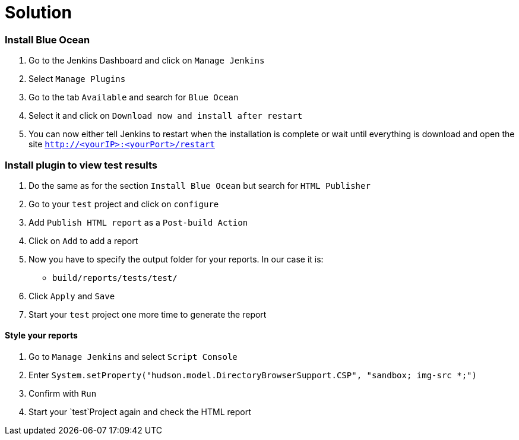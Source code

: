 = Solution

=== Install Blue Ocean

. Go to the Jenkins Dashboard and click on `Manage Jenkins`
. Select `Manage Plugins`
. Go to the tab `Available` and search for `Blue Ocean`
. Select it and click on `Download now and install after restart`
. You can now either tell Jenkins to restart when the installation is complete
or wait until everything is download and open the site `http://<yourIP>:<yourPort>/restart`

=== Install plugin to view test results

. Do the same as for the section `Install Blue Ocean` but search for `HTML Publisher`
. Go to your `test` project and click on `configure`
. Add `Publish HTML report` as a `Post-build Action`
. Click on `Add` to add a report
. Now you have to specify the output folder for your reports. In our case it is:
** `build/reports/tests/test/`
. Click `Apply` and `Save`
. Start your `test` project one more time to generate the report

==== Style your reports
. Go to `Manage Jenkins` and select `Script Console`
. Enter `System.setProperty("hudson.model.DirectoryBrowserSupport.CSP", "sandbox; img-src *;")`
. Confirm with `Run`
. Start your `test`Project again and check the HTML report